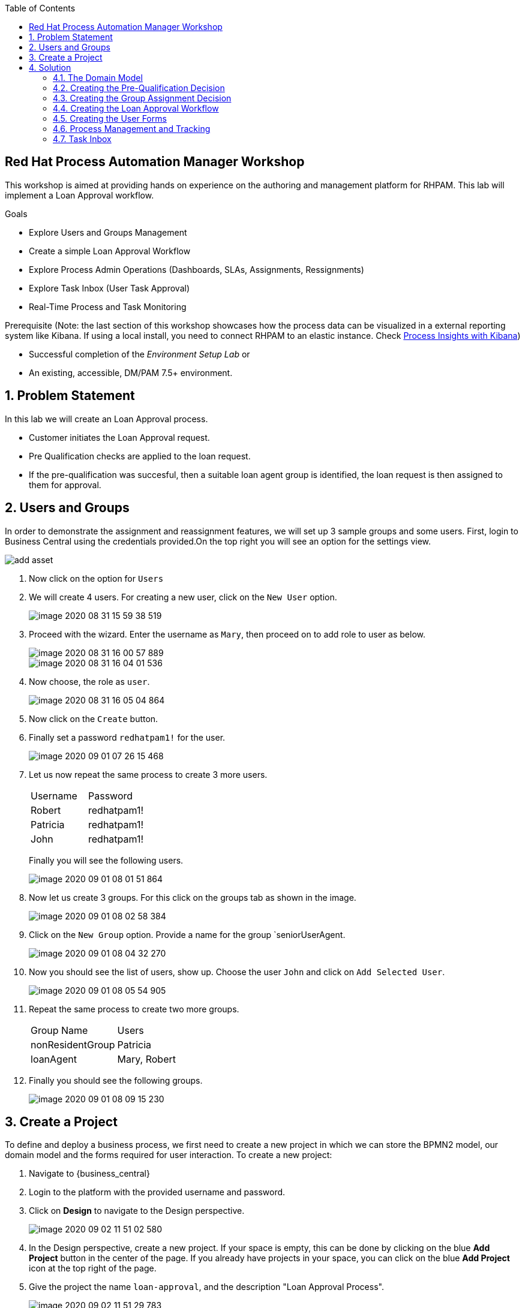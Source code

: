 :scrollbar:
:toc2:


== Red Hat Process Automation Manager Workshop
This workshop is aimed at providing hands on experience on the authoring and management platform for RHPAM. This lab will implement a Loan Approval workflow.

.Goals
* Explore Users and Groups Management
* Create a simple Loan Approval Workflow
* Explore Process Admin Operations (Dashboards, SLAs, Assignments, Ressignments)
* Explore Task Inbox (User Task Approval)
* Real-Time Process and Task Monitoring

.Prerequisite (Note: the last section of this workshop showcases how the process data can be visualized in a external reporting system like Kibana. If using a local install, you need to connect RHPAM to an elastic instance. Check link:https://developers.redhat.com/blog/2020/05/04/monitor-business-metrics-with-red-hat-process-automation-manager-elasticsearch-and-kibana/[Process Insights with Kibana])
* Successful completion of the _Environment Setup Lab_
or
* An existing, accessible, DM/PAM 7.5+ environment.

:numbered:

== Problem Statement
In this lab we will create an Loan Approval process.

* Customer initiates the Loan Approval request. 
* Pre Qualification checks are applied to the loan request.
* If the pre-qualification was succesful, then a suitable loan agent group is identified, the loan request is then assigned to them for approval.

== Users and Groups
In order to demonstrate the assignment and reassignment features, we will set up 3 sample groups and some users.
First, login to Business Central using the credentials provided.On the top right you will see an option for the settings view.

image::image/add_asset.jpg[]

. Now click on the option for `Users`

. We will create 4 users. For creating a new user, click on the `New User` option.
+
image::image/image-2020-08-31-15-59-38-519.png[]
. Proceed with the wizard. Enter the username as `Mary`, then proceed on to add  role to user as below.
+
image::image/image-2020-08-31-16-00-57-889.png[]
+
image::image/image-2020-08-31-16-04-01-536.png[]

. Now choose, the role as `user`.
+
image::image/image-2020-08-31-16-05-04-864.png[]

+
. Now click on the `Create` button.
. Finally set a password `redhatpam1!` for the user.
+
image::image/image-2020-09-01-07-26-15-468.png[]
+
. Let us now repeat the same process to create 3 more users.
+
|===========

|Username|Password
|Robert|redhatpam1!
|Patricia|redhatpam1!
|John|redhatpam1!
|===========
+
Finally you will see the following users.
+
image::image/image-2020-09-01-08-01-51-864.png[]
. Now let us create 3 groups. For this click on the groups tab as shown in the image.
+
image::image/image-2020-09-01-08-02-58-384.png[]
+
. Click on the `New Group` option. Provide a name for the group `seniorUserAgent.
+
image::image/image-2020-09-01-08-04-32-270.png[]
+
. Now you should see the list of users, show up. Choose the user `John` and click on `Add Selected User`.
+
image::image/image-2020-09-01-08-05-54-905.png[]
. Repeat the same process to create two more groups.
+
|===========

|Group Name|Users
|nonResidentGroup| Patricia
|loanAgent| Mary, Robert
|===========
. Finally you should see the following groups.
+
image::image/image-2020-09-01-08-09-15-230.png[]


== Create a Project
To define and deploy a business process, we first need to create a new project in which we can store the BPMN2 model, our domain model and the forms required for user interaction. To create a new project:

. Navigate to {business_central}
. Login to the platform with the provided username and password.
. Click on **Design** to navigate to the Design perspective.
+
image::image/image-2020-09-02-11-51-02-580.png[]
+

. In the Design perspective, create a new project. If your space is empty, this can be done by clicking on the blue **Add Project** button in the center of the page. If you already have projects in your space, you can click on the blue **Add Project** icon at the top right of the page.
. Give the project the name `loan-approval`, and the description "Loan Approval Process".
+
image::image/image-2020-09-02-11-51-29-783.png[]
+

With the project created, we can now start building our solution.

== Solution

=== The Domain Model

The business process will collect and carry data through the execution of the process. This data is stored in a data model or domain model.

. In your project, click on the _Add Asset_ button in the middle of the screen.

image::image/image-2020-09-01-08-17-43-292.png[]
. In the drop-down menu in the upper-left corner, select `Model`. Click on the _Data Object_ tile.

. Give the _Data Object_ the name `LoanApplicant`. Leave the package set to default.
+
image::image/image-2020-09-01-08-17-43-292.png[]

. Add the following fields to the `LoanApplicant` data object by clicking on the `+ add field` button:

+
image::image/image-2020-09-01-09-24-30-642.png[]

We can now create the required decisions for our process.

=== Creating the Pre-Qualification Decision

First let us create a simple Pre Qualification decision.

We will use the _Guided Decision Table_ asset.

> . Guided Decison are rules that you create in a UI-based table designer in Decision Central
> . Are a wizard-led alternative to uploaded decision table spreadsheets
> . Provide fields and options for acceptable input

. Now go back to the asset library and click on _Add Asset_ button. Choose the Guided Decision Table option.

+

> Hit policies determine the order in which rules (rows) in a guided decision table are applied, whether top to bottom, per specified priority, or other options. 
+
For this example, we will leave it as the default selection.
+
Guided Decision tables provide wizard based approach to defining condition and action columns.
+
On the Guided Decision Table editor click on the Columns Tab.
+

image::image/image-2020-09-01-09-28-55-803.png[]


. To Add a condition colum click on the _Insert Column_ button. This will open up the wizard. Choose the _Add a Condition_ option and click on _Next_
+
image::image/image-2020-09-01-09-29-49-943.png[]

+

First we need to import the data objects which we will be using for the rule. For this click on the _Create a new Fact Pattern_ button.
+
Choose the `LoanApplicant` type and provide a binding variable. This is required so that we can start defining condition and action columns based on the _LoanApplicant_ object.

+

image::image/image-2020-09-01-09-31-00-274.png[]
+
Next let us define the Calculation type, we will choose the _Literal Value_ and proceed.
+
image::image/image-2020-09-01-09-31-33-748.png[]
+
We will choose the `age` field.
+
image::image/image-2020-09-01-09-32-17-242.png[]
+
Since we need to define the Min age check, we will choose the operation as `greater than` and proceed.
+
image::image/image-2020-09-01-09-32-52-538.png[]
+
Finally we will give the column a header name and save the column definition.
+
image::image/image-2020-09-01-09-33-31-846.png[]
. Next we will define the Max Age column, repeat the same steps as above but choose the operation type as `less than` instead. We will name this `Age < Than`
+
image::image/image-2020-09-01-09-34-22-468.png[]
+
. Next let us define the Credit Score.
+
For this click on `Insert Column`, choose the `loanApplicant` fact pattern, and choose the calculation type as `Literal value` column name as `creditScore`
+
image::image/image-2020-09-01-09-39-52-940.png[]
+
We will choose the operator as `greater than`, proceed on to provide a header name and save.
+
image::image/image-2020-09-01-09-41-07-073.png[]

. Next we will define the check for `loanAmount`. For this click on `Insert Column`, choose the `loanApplicant` fact pattern, and choose the calculation type as `Literal value` column name as `loanAmount`
We will choose the operator as `less than`, proceed on to provide a header name and save.
+
image::image/image-2020-09-01-09-43-28-513.png[]
. Finally let us create a column for `residency`.
For this click on `Insert Column`, choose the `loanApplicant` fact pattern, and choose the calculation type as `Literal value` column name as `residency`
We will choose the operator as `equal to`, proceed on to provide a header name and save.
+
image::image/image-2020-09-01-09-45-19-901.png[]

. Now we will define the action column. For this click on `Insert Column`. Choose the option for `Set the value of field` and click next.
+
image::image/image-2020-09-01-09-47-12-378.png[]
+
Choose the fact pattern `loanApplicant` and proceed. Choose the `Field` as `loanPreQualification`.
+
image::image/image-2020-09-01-09-48-38-660.png[]
+
Finally add a header for the column and save.
. Now, we will add an Attribute column to the table. This will help us define the Rule flow group for this rule.
Rule flow Group provides a mechanism for grouping and executing rules. We will use this grouping on our process to indicate which rule to execute.
+
For this click on the `Insert Column` button. Check the box for `Include advanced options` and choose `Add an Attribute column` option.
+
image::image/image-2020-09-01-10-00-30-396.png[]
+
Choose the `Ruleflow-Group` option.
+
image::image/image-2020-09-01-10-01-41-147.png[]
+
Now expand the `Attribute columns` section as shown below. Enter the `Default Value` as `loanPreQualification` and check the box to hide the column.
+
image::image/image-2020-09-01-10-03-44-587.png[]

. Now switch back to the `Model` Tab, you can see the following table setup.
+
image::image/image-2020-09-01-10-20-44-480.png[]

. Let us now fill up the table with values as below. For this choose the `Insert` button.
+
image::image/image-2020-09-01-10-21-11-802.png[]
+
image::image/image-2020-09-01-11-30-24-106.png[]
+
If you need to remove any of the cell values which you might have wrongly entered, right click on the cell and click on `Delete Cell`. If you need delete the whole row, select the row and right click to `Delete row(s)`

=== Creating the Group Assignment Decision
. Now, we will create another Decision table to dynamically determine which agent group to assign the loan approval request to. For this go back to the asset library and click on _Add Asset_ button. Choose the Guided Decision Table option.
+
For this decision table, we will choose the `Hit Policy` as `First Hit`.
+
image::image/image-2020-09-01-11-37-52-314.png[]
. Now let us define the columns. For this click on the `Columns` tab.
+
image::image/image-2020-09-01-11-41-58-073.png[]
. Click on the `Insert Column` button, choose the option for `Add a condition` and click next. As we did earlier we will need to define a Fact pattern. For this click on `Create a new Fact Pattern`.
+
image::image/image-2020-09-01-11-52-13-728.png[]
+
Create the fact pattern as above and proceed. Choose `Calculation type` as `Literal value`. Choose the `Field` as `age` and click on next. We will define the column as `greater than` as shown below.
+
image::image/image-2020-09-01-11-54-32-433.png[]
+
Provide a header name for the column and click on save
. Next let us create the next condition column. For this, click
on `Insert Column`, choose the fact pattern we created in the earlier step, choose the `Calculation type` as `Literal value`. Choose the `Field` as `residency`. For this we will define the operator as `equals to`
+
image::image/image-2020-09-01-11-57-30-226.png[]
. Next let us define the `Action` column. For this click on `Insert Column` button, choose the option to `Set the value of a field`.

+
image::image/image-2020-09-01-13-40-26-597.png[]
+
Choose the Fact pattern which we created earlier, choose the `Field` as `loanGroupAssignment`. Provide a header name for the column and save changes.

. Finally we will add an `Attribute` column for defining the Rule flow group. As we did with the previous decision table, click on `Insert Column`, choose the `Include advanced options` checkbox, and choose `Add an attribute column`.
+
image::image/image-2020-09-01-13-56-29-911.png[]
+
We will choose the Ruleflow-Group option.
+
image::image/image-2020-09-01-13-57-07-947.png[]
+
Expand the `Attribute Columns` and provide a default value for the `ruleflow-group` as below.
+
image::image/image-2020-09-01-13-58-31-076.png[]
+
The table should now look like this. Next we will click on the `Insert` button to fill up the table as below.
+

image::image/image-2020-09-01-13-42-52-175.png[]
+
image::image/image-2020-09-01-13-46-13-210.png[]


=== Creating the Loan Approval Workflow
Now that we have created all necessary pieces, we will now define the process. We will be building the following process flow.

image::image/image-2020-09-01-13-46-55-172.png[]

. First let us click on the _Add Asset_ button and choose the _Business Process_ type.
+
image::image/image-2020-09-01-13-48-06-825.png[]

. When the process designer opens, click on the properties pane to open it up.
+
image::image/image-2020-09-01-13-49-23-559.png[]
+
. Scroll down in the property panel on the right side of the screen, until you see the section _Process Data_.
. Expand the _Process Data_ section and add the following _Process Variable_ by clicking on the _+_ sign.
+

image::image/image-2020-09-01-13-50-50-735.png[]
+
. Next let us define the steps one by one. First drag drop the start node from the left side pane.
+

image::image/image-2020-09-01-14-01-07-918.png[]

+
. Next we will define the _Loan Pre-Qualification_ node. For this we will need to choose the _Business Rule_ node. Click on the left side process palette on the Task(Rectangle) option and drag drop the node on to the canvas.
+

image::image/image-2020-09-01-16-37-19-817.png[]
+
Now click on the node and edit the properties on the right side pane. We will give it a name and rule flow group as below.
+
image::image/image-2020-09-01-16-39-25-906.png[]
+
Next we will define the Inputs/Ouputs for the Rule. For this scroll down to the _Data Assignments_ section and click on the Assignments. We will map the `loanApplicant` as input and the `loanApplicant` as output.

+
image::image/image-2020-09-01-16-40-53-619.png[]
+
Next click on the Green circle(start node) and pull an arrow on to the _Business Rule_ node.

+

(Note: To connect any node click on the node and choose the context help displayed around the node to choose the arrow.)


. Next we need to define a gateway to filter only applicants with succesful Pre Qualification check. Click on the Rhombus from the process palette(on the left) and choose the Exclusive.

+
image::image/image-2020-09-01-16-43-06-573.png[]

. Next we will need to invoke the Loan Group Assignment. For this click on the _Task_ node from the process palette(on the left) and choose the _Business Rule_ node.
+
We will edit the name and add the Rule Flow group as below.
+
image::image/image-2020-09-01-16-45-29-505.png[]
+
We will add the Assignment as we did in the previous step with the following definition.
+
image::image/image-2020-09-01-16-46-34-346.png[]
. We will also choose the Red circle from the process palette(on the left) and choose the _End_ event. Now we will connect the arrows between the _Loan PreQualification_, gateway and the _Group Assignment_ as below.
+
image::image/image-2020-09-01-16-47-55-022.png[]
+
We will also need to define the logic for the gateway, for this click on the arrow to the _Group Assignment_ and expand the _Implementation/Execution_ section. Here we will define the logic as below.
+
image::image/image-2020-09-01-16-48-40-042.png[]
+ 
Make sure to define the condition on the other path which connects to the _End_ (red circle) as we did in the previous step.

. Last we will define a human task for the Loan Manager approval. For this click on the _Task_ node from the process palette(on the left) and click on the _User_ task. Drag drop the node on to the canvas.
+
We will edit the name and add the _Groups_. Add the value as
+
```
#{loanApplicant.loanGroupAssignment}
```
+
image::image/image-2020-09-01-16-50-23-676.png[]
+

image::image/image-2020-09-01-16-52-42-164.png[]
Next scroll down to the _Assignments_ section and add the following assignment.
+
image::image/image-2020-09-01-16-53-41-853.png[]

. Finally connect the `Loan Approval` task with the end node and connect the arrows.
image::image/image-2020-09-01-16-54-57-724.png[]
. Finally click on _Validate_ and it should be succesful.

=== Creating the User Forms
Next we will create User Forms to interact with the human tasks. We will set up one form to start the process and one for the Loan Manager Approval. 

. For this on the Process editor click on the following option and choose `Generate all Forms`.
+
image::image/image-2020-09-01-16-56-01-113.png[]
+
This will create a form with all possible values, we will now edit these forms to make sure we have the right fields.

. Go Back to the Asset Library view and filter by Forms. You should now see 3 forms generated.
+
image::image/image-2020-09-01-16-56-47-564.png[]
+
. Now open up the Form com_myspace_loan_approval_LoanApplicant
+
You can see the various fields possible for an `LoanApplicant`. Let us remove the field `Loan Pre Qualification`, `Loan Qualification` and `LoanGroupAssignment` by clicking on the three dots on the right side of the field. You can also rearrange the fields as you see fit.
+
image::image/image-2020-09-01-16-59-32-571.png[]
+
Save the changes.
+
Finally let us open up the User Task Form - `Task-taskform` and make sure the fields look up.
. Now we are ready to build and deploy the changes. Go back to the asset library and click on _Deploy_. (The Deploy action Builds & Deploys the changes).

=== Process Management and Tracking
. After the build is succesful, click top menu option and choose _Process Definition_.
+

. We can see the Process Defintion listed, now click on the three dots on the right side of the Process `loan-approval-wkflow`. Click on _Start_
+
image::image/image-2020-09-01-17-01-44-193.png[]
. This should open up the Process Start Form.
Enter the values for the form and proceed.
+
image::image/image-2020-09-02-06-56-14-826.png[]

. We can now see the Process Instance View load up automatically.
+
image::image/image-2020-09-02-06-56-44-489.png[]
+
Inspect the Process Summary

. Click on the Diagram Tab on the Process Instance View. 
+
image::image/image-2020-09-02-06-57-10-037.png[]
+
You can see that the completed steps show up in grey color and the current task in progress shows up with a Red outline.

. Let us now quickly explore the admin options on the `Process Instances` tab.
+
image::image/image-2020-09-02-07-04-18-323.png[]
+
To start with, you can see that there is a `Filter` section on the left. This section lets us manage the filter criteria for this dashboard. The default filter options based on status, SLAs and Process definition are all mentioned here. This perspective also allows you to create a `New Process Instance`. The table shows the content filtered based on the criteria specified.

. Let us now explore some complex monitoring options. Assuming that, you will need to track SLAs on the process and alert when they breach. For this go back the designer and open up the Process for authoring again.
+
image::image/image-2020-09-02-07-10-16-070.png[]
+
On the authoring perspective, as shown above, let us set an SLA. Save, build and deploy the changes.
+
Let us create a new process instance as we did earlier, with the same input data.
+
Now go back to the `Manage` perspective and navigate back to the `Process Instance` section. Since, we set the SLA as 2s it will almost immediately go in to the violated state. Let us verify that here. From the left side filter section, select the SLA violation.
+
image::image/image-2020-09-02-07-15-30-551.png[]
+
You should see that the SLA violation related results loads up on the right hand side.
. The `Manage` section also provides for a way to define custom queries on the process data. The following diagram shows how you can setup a custom filter.
+
image::image/image-2020-09-02-07-17-35-082.png[]
+
Now let us go back process which we last created, The task is assigned to a loan agent group dynamically at runtime based on the rules we configured. Let us see which group this assignment has been done for. For this click on the `Tasks` option from the `Manager` menu option.
+

image::image/image-2020-09-02-06-58-57-687.png[]
+
You will now see the task management perspective.
+
image::image/image-2020-09-02-06-59-38-570.png[]
+
Open up the task, and navigate to the `Assignments` tab.
+
image::image/image-2020-09-02-07-01-03-446.png[]
+
You can see that the task is assigned to `nonResidentGroup` because the customer is a NON RESIDENT.
+

. Let us now try to change the rule logic which governs this assignment. Go back in to the `Design` perspective and open up the guided decision table `AgentGroupAssignment`.
+
image::image/image-2020-09-02-07-21-20-812.png[]
+
Make some changes to the second row, so that we assign NON RESIDENT cases also to the seniorUserAgent. Now save the business rule, build and deploy the changes.
+
We will now create another process instance using the very same input test data.
+
Now go in to the `Manage` perspective and open up the `Tasks` section. If we inspect the last task created, we can see it has now been assigned to `seniorAgent` instead of `nonResidentGroup`.
+

image::image/image-2020-09-02-07-25-06-981.png[]
+
. Next let us assume that the group of users are overloaded with work, so we want to make sure the tasks are not in pending state for a long time. For this we want to put some controls in such that, if a tasks is not started by a group until `x` mins/hours we want to ressignment to somebody. Let us now move back to the `Design` Perspective and open up the business process.
+

On the Process, click on the `Loan Approval` task. On the right side pane, expand the `Implementation/Execution` section. Here click on the `Reassignments` section.
+
image::image/image-2020-09-02-07-30-06-137.png[]
+
Click on the `Add` button and provide the reassingment strategy as below.
+
image::image/image-2020-09-02-08-11-17-607.png[]
+
Click on `Ok`, save changes, build and deploy the project. Now navigate back to the `Manage` perspective and create a process one more time with the same test data.
+
The process should be created, let us wait a minute and open up the `Task` section on the management perspective.
+
image::image/image-2020-09-02-08-12-23-258.png[]
+
You can see that the task has been reassigned. Open up the `Logs` tab to see how the reassignment happened.
+
image::image/image-2020-09-02-08-13-09-454.png[]

. Next let us look at how an admin can manually delegate tasks. Go back to the `Assignment` section. Now enter the `User` to delegate as `adminUser` and click on delegate.
+

+
image::image/image-2020-09-02-09-42-27-479.png[]
You can see the task has been reassigned to `adminUser` now. Also check the `Logs` tab to see the audit log of how the reassignment happened.

. Next let us go back to the `Task` dashboard by following the breadcrumb.
+
image::image/image-2020-09-02-09-44-01-553.png[]
+
You can see that because of the assignment, the `Actual Owner` for the task has been changed to `adminUser` and the task is now in the `Reserved` state.
+
As you can see, the dashboard provides bulk operations on the tasks. This allows us to claim, suspend, start,release tasks.
+
image::image/image-2020-09-02-08-17-24-629.png[]

=== Task Inbox
. Task Inbox shows up assigned tasks for the user. This perspective allows the user to work on a task. Lets now login as `adminUser`. Since we reassigned a task to that user, we should be able to see the task waiting on the inbox.
+
Click on the top section and choose the `Task Inbox`.
+
image::image/image-2020-09-02-09-45-45-917.png[]
+
There should be a task waiting, open it up.
As you can see the task form shows up.
+
image::image/image-2020-09-02-09-47-26-921.png[]
+
You can see that the details section allows for `Priority`  to be changed. This can be used in a reassignment strategy if need be.
+
Let us now switch back to the `Work` tab, and click on the `Start` button.
+
image::image/image-2020-09-02-10-18-03-038.png[]
+
Now you can see additional options to `Complete`. Click on `Complete`. The task should now get completed.

